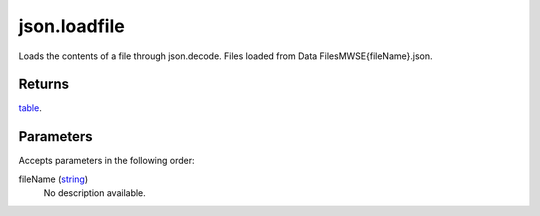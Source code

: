 json.loadfile
====================================================================================================

Loads the contents of a file through json.decode. Files loaded from Data Files\MWSE\{fileName}.json.

Returns
----------------------------------------------------------------------------------------------------

`table`_.

Parameters
----------------------------------------------------------------------------------------------------

Accepts parameters in the following order:

fileName (`string`_)
    No description available.

.. _`string`: ../../../lua/type/string.html
.. _`table`: ../../../lua/type/table.html
